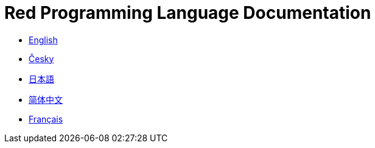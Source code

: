 = Red Programming Language Documentation

* link:en[English]
* link:cs[Česky]
* link:ja[日本語]
* link:zh-hans[简体中文]
* link:fr[Français]

